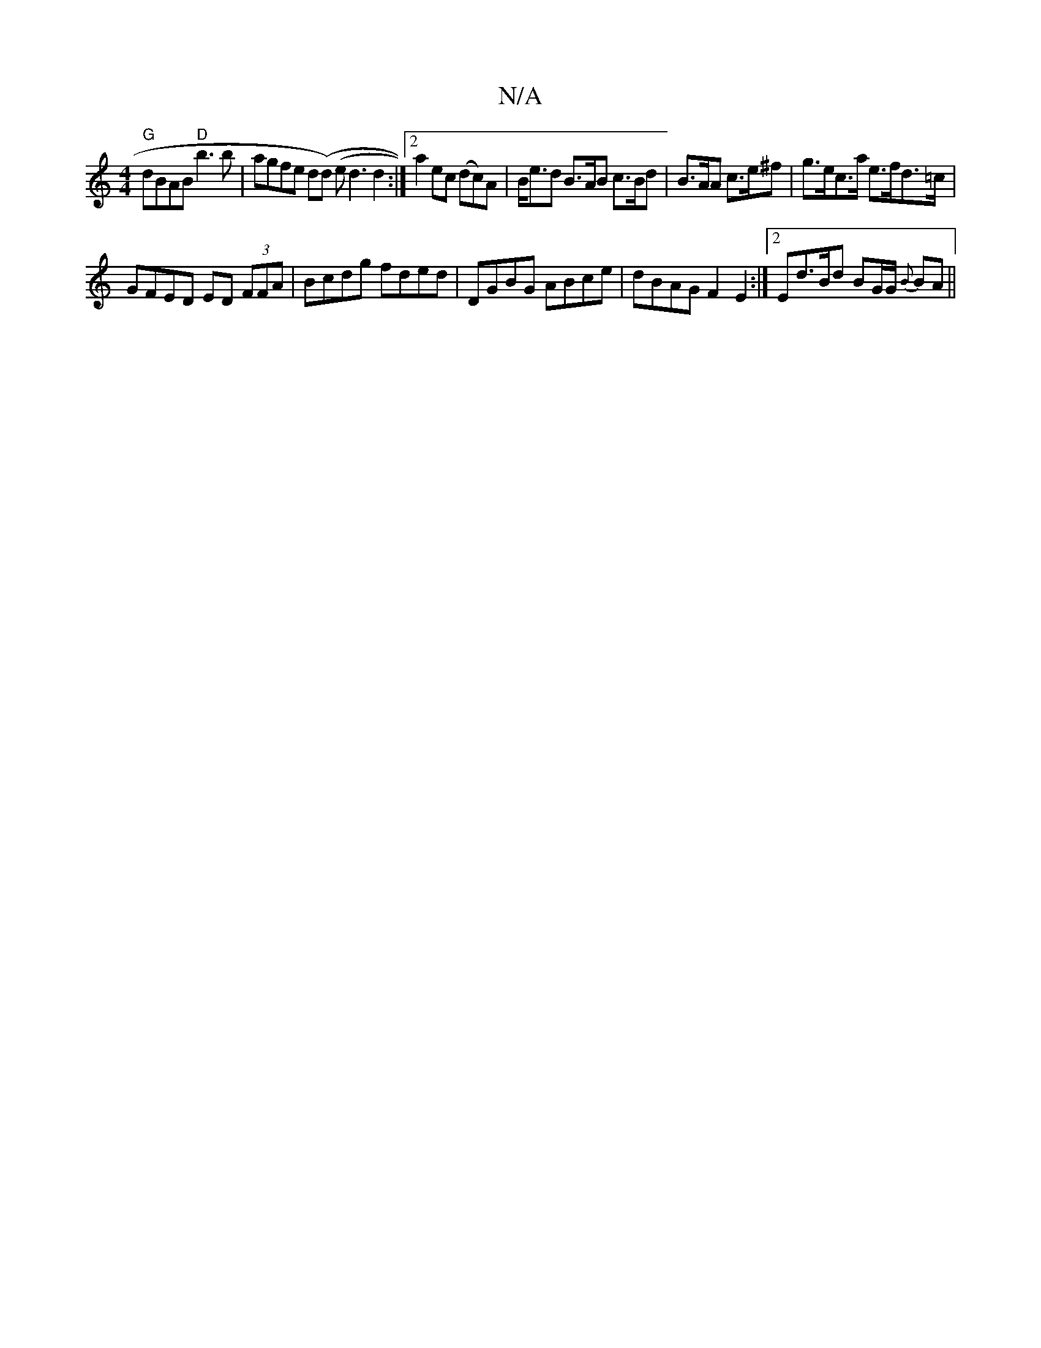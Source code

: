 X:1
T:N/A
M:4/4
R:N/A
K:Cmajor
"G"dBAB "D"b3b|agfe d(d) (e d3 d2:|2 a2ec (dc)A|B<ed B>AB c>Bd|B>AA c>e^f | g>ec>a e>fd>=c |
GFED ED (3FFA | Bcdg fded |DGBG ABce | dBAG F2E2 :|2 Ed>Bd BG/G/ {B}BA ||

|:G3 B AAAF|EGED EDGG|FGBd ge a2